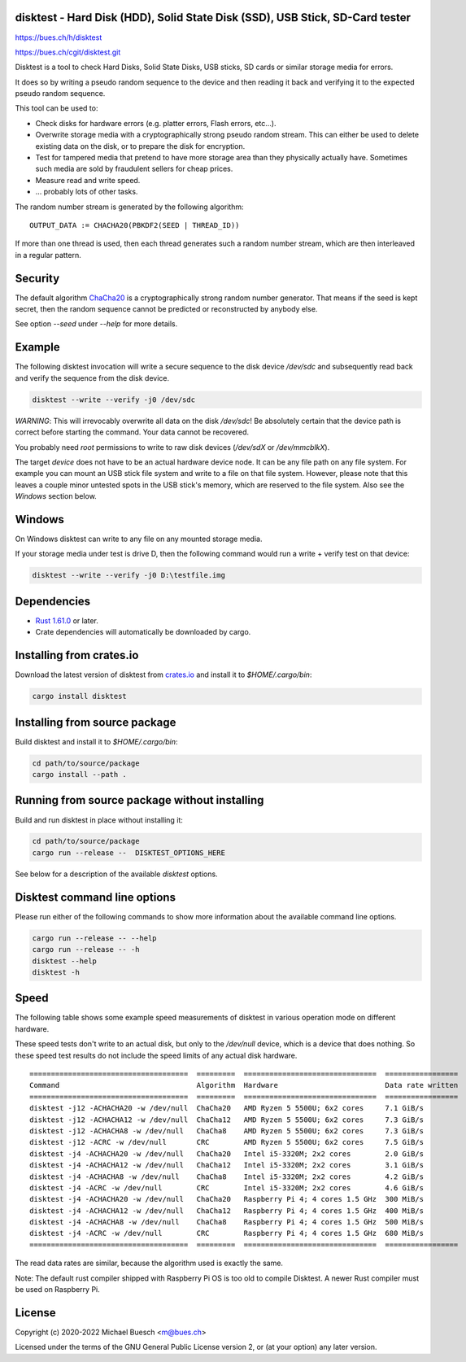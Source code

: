 disktest - Hard Disk (HDD), Solid State Disk (SSD), USB Stick, SD-Card tester
=============================================================================

`https://bues.ch/h/disktest <https://bues.ch/h/disktest>`_

`https://bues.ch/cgit/disktest.git <https://bues.ch/cgit/disktest.git>`_

Disktest is a tool to check Hard Disks, Solid State Disks, USB sticks, SD cards or similar storage media for errors.

It does so by writing a pseudo random sequence to the device and then reading it back and verifying it to the expected pseudo random sequence.

This tool can be used to:

* Check disks for hardware errors (e.g. platter errors, Flash errors, etc...).
* Overwrite storage media with a cryptographically strong pseudo random stream. This can either be used to delete existing data on the disk, or to prepare the disk for encryption.
* Test for tampered media that pretend to have more storage area than they physically actually have. Sometimes such media are sold by fraudulent sellers for cheap prices.
* Measure read and write speed.
* ... probably lots of other tasks.

The random number stream is generated by the following algorithm:
::

	OUTPUT_DATA := CHACHA20(PBKDF2(SEED | THREAD_ID))

If more than one thread is used, then each thread generates such a random number stream, which are then interleaved in a regular pattern.


Security
========

The default algorithm `ChaCha20 <https://en.wikipedia.org/wiki/Salsa20>`_ is a cryptographically strong random number generator. That means if the seed is kept secret, then the random sequence cannot be predicted or reconstructed by anybody else.

See option `--seed` under `--help` for more details.


Example
=======

The following disktest invocation will write a secure sequence to the disk device `/dev/sdc` and subsequently read back and verify the sequence from the disk device.

.. code:: sh

	disktest --write --verify -j0 /dev/sdc

*WARNING*: This will irrevocably overwrite all data on the disk `/dev/sdc`! Be absolutely certain that the device path is correct before starting the command. Your data cannot be recovered.

You probably need `root` permissions to write to raw disk devices (`/dev/sdX` or `/dev/mmcblkX`).

The target `device` does not have to be an actual hardware device node. It can be any file path on any file system. For example you can mount an USB stick file system and write to a file on that file system. However, please note that this leaves a couple minor untested spots in the USB stick's memory, which are reserved to the file system. Also see the `Windows` section below.


Windows
=======

On Windows disktest can write to any file on any mounted storage media.

If your storage media under test is drive D, then the following command would run a write + verify test on that device:

.. code:: sh

	disktest --write --verify -j0 D:\testfile.img


Dependencies
============

* `Rust 1.61.0 <https://www.rust-lang.org/>`_ or later.
* Crate dependencies will automatically be downloaded by cargo.


Installing from crates.io
=========================

Download the latest version of disktest from `crates.io <https://crates.io/>`_ and install it to `$HOME/.cargo/bin`:

.. code:: sh

	cargo install disktest


Installing from source package
==============================

Build disktest and install it to `$HOME/.cargo/bin`:

.. code:: sh

	cd path/to/source/package
	cargo install --path .


Running from source package without installing
==============================================

Build and run disktest in place without installing it:

.. code:: sh

	cd path/to/source/package
	cargo run --release --  DISKTEST_OPTIONS_HERE

See below for a description of the available `disktest` options.


Disktest command line options
=============================

Please run either of the following commands to show more information about the available command line options.

.. code:: sh

	cargo run --release -- --help
	cargo run --release -- -h
	disktest --help
	disktest -h

Speed
=====

The following table shows some example speed measurements of disktest in various operation mode on different hardware.

These speed tests don't write to an actual disk, but only to the `/dev/null` device, which is a device that does nothing. So these speed test results do not include the speed limits of any actual disk hardware.

::

	=====================================  =========  ===============================  =================
	Command                                Algorithm  Hardware                         Data rate written
	=====================================  =========  ===============================  =================
	disktest -j12 -ACHACHA20 -w /dev/null  ChaCha20   AMD Ryzen 5 5500U; 6x2 cores     7.1 GiB/s
	disktest -j12 -ACHACHA12 -w /dev/null  ChaCha12   AMD Ryzen 5 5500U; 6x2 cores     7.3 GiB/s
	disktest -j12 -ACHACHA8 -w /dev/null   ChaCha8    AMD Ryzen 5 5500U; 6x2 cores     7.3 GiB/s
	disktest -j12 -ACRC -w /dev/null       CRC        AMD Ryzen 5 5500U; 6x2 cores     7.5 GiB/s
	disktest -j4 -ACHACHA20 -w /dev/null   ChaCha20   Intel i5-3320M; 2x2 cores        2.0 GiB/s
	disktest -j4 -ACHACHA12 -w /dev/null   ChaCha12   Intel i5-3320M; 2x2 cores        3.1 GiB/s
	disktest -j4 -ACHACHA8 -w /dev/null    ChaCha8    Intel i5-3320M; 2x2 cores        4.2 GiB/s
	disktest -j4 -ACRC -w /dev/null        CRC        Intel i5-3320M; 2x2 cores        4.6 GiB/s
	disktest -j4 -ACHACHA20 -w /dev/null   ChaCha20   Raspberry Pi 4; 4 cores 1.5 GHz  300 MiB/s
	disktest -j4 -ACHACHA12 -w /dev/null   ChaCha12   Raspberry Pi 4; 4 cores 1.5 GHz  400 MiB/s
	disktest -j4 -ACHACHA8 -w /dev/null    ChaCha8    Raspberry Pi 4; 4 cores 1.5 GHz  500 MiB/s
	disktest -j4 -ACRC -w /dev/null        CRC        Raspberry Pi 4; 4 cores 1.5 GHz  680 MiB/s
	=====================================  =========  ===============================  =================

The read data rates are similar, because the algorithm used is exactly the same.

Note: The default rust compiler shipped with Raspberry Pi OS is too old to compile Disktest. A newer Rust compiler must be used on Raspberry Pi.


License
=======

Copyright (c) 2020-2022 Michael Buesch <m@bues.ch>

Licensed under the terms of the GNU General Public License version 2, or (at your option) any later version.
